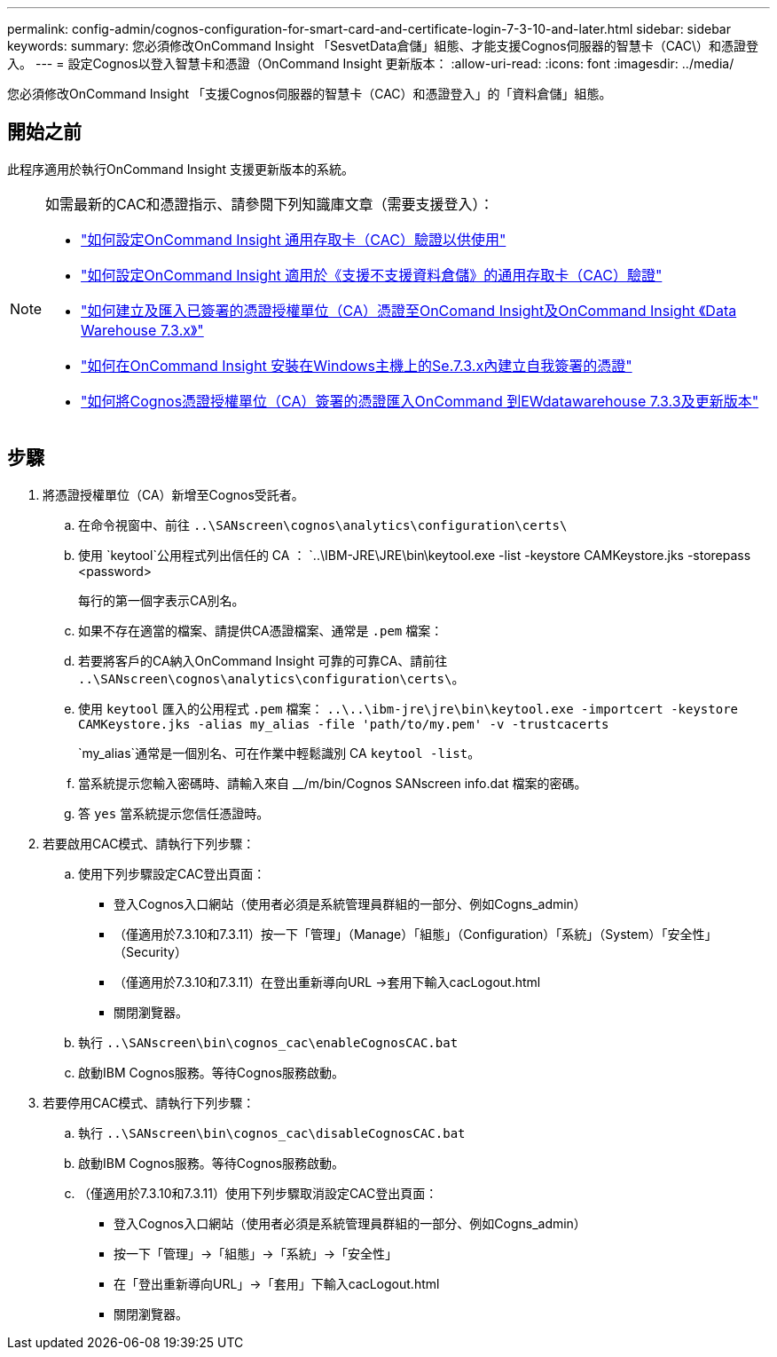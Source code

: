 ---
permalink: config-admin/cognos-configuration-for-smart-card-and-certificate-login-7-3-10-and-later.html 
sidebar: sidebar 
keywords:  
summary: 您必須修改OnCommand Insight 「SesvetData倉儲」組態、才能支援Cognos伺服器的智慧卡（CAC\）和憑證登入。 
---
= 設定Cognos以登入智慧卡和憑證（OnCommand Insight 更新版本：
:allow-uri-read: 
:icons: font
:imagesdir: ../media/


[role="lead"]
您必須修改OnCommand Insight 「支援Cognos伺服器的智慧卡（CAC）和憑證登入」的「資料倉儲」組態。



== 開始之前

此程序適用於執行OnCommand Insight 支援更新版本的系統。

[NOTE]
====
如需最新的CAC和憑證指示、請參閱下列知識庫文章（需要支援登入）：

* https://kb.netapp.com/Advice_and_Troubleshooting/Data_Infrastructure_Management/OnCommand_Suite/How_to_configure_Common_Access_Card_(CAC)_authentication_for_NetApp_OnCommand_Insight["如何設定OnCommand Insight 通用存取卡（CAC）驗證以供使用"]
* https://kb.netapp.com/Advice_and_Troubleshooting/Data_Infrastructure_Management/OnCommand_Suite/How_to_configure_Common_Access_Card_(CAC)_authentication_for_NetApp_OnCommand_Insight_DataWarehouse["如何設定OnCommand Insight 適用於《支援不支援資料倉儲》的通用存取卡（CAC）驗證"]
* https://kb.netapp.com/Advice_and_Troubleshooting/Data_Infrastructure_Management/OnCommand_Suite/How_to_create_and_import_a_Certificate_Authority_(CA)_signed_certificate_into_OCI_and_DWH_7.3.X["如何建立及匯入已簽署的憑證授權單位（CA）憑證至OnComand Insight及OnCommand Insight 《Data Warehouse 7.3.x》"]
* https://kb.netapp.com/Advice_and_Troubleshooting/Data_Infrastructure_Management/OnCommand_Suite/How_to_create_a_Self_Signed_Certificate_within_OnCommand_Insight_7.3.X_installed_on_a_Windows_Host["如何在OnCommand Insight 安裝在Windows主機上的Se.7.3.x內建立自我簽署的憑證"]
* https://kb.netapp.com/Advice_and_Troubleshooting/Data_Infrastructure_Management/OnCommand_Suite/How_to_import_a_Cognos_Certificate_Authority_(CA)_signed_certificate_into_DWH_7.3.3_and_later["如何將Cognos憑證授權單位（CA）簽署的憑證匯入OnCommand 到EWdatawarehouse 7.3.3及更新版本"]


====


== 步驟

. 將憑證授權單位（CA）新增至Cognos受託者。
+
.. 在命令視窗中、前往 `..\SANscreen\cognos\analytics\configuration\certs\`
.. 使用 `keytool`公用程式列出信任的 CA ： `..\IBM-JRE\JRE\bin\keytool.exe -list -keystore CAMKeystore.jks -storepass <password>


+
每行的第一個字表示CA別名。

+
.. 如果不存在適當的檔案、請提供CA憑證檔案、通常是 `.pem` 檔案：
.. 若要將客戶的CA納入OnCommand Insight 可靠的可靠CA、請前往 `..\SANscreen\cognos\analytics\configuration\certs\`。
.. 使用 `keytool` 匯入的公用程式 `.pem` 檔案： `..\..\ibm-jre\jre\bin\keytool.exe -importcert -keystore CAMKeystore.jks -alias my_alias -file 'path/to/my.pem' -v -trustcacerts`
+
`my_alias`通常是一個別名、可在作業中輕鬆識別 CA ``keytool -list``。

.. 當系統提示您輸入密碼時、請輸入來自 __/m/bin/Cognos SANscreen info.dat 檔案的密碼。
.. 答 `yes` 當系統提示您信任憑證時。


. 若要啟用CAC模式、請執行下列步驟：
+
.. 使用下列步驟設定CAC登出頁面：
+
*** 登入Cognos入口網站（使用者必須是系統管理員群組的一部分、例如Cogns_admin）
*** （僅適用於7.3.10和7.3.11）按一下「管理」（Manage）「組態」（Configuration）「系統」（System）「安全性」（Security）
*** （僅適用於7.3.10和7.3.11）在登出重新導向URL ->套用下輸入cacLogout.html
*** 關閉瀏覽器。


.. 執行 `..\SANscreen\bin\cognos_cac\enableCognosCAC.bat`
.. 啟動IBM Cognos服務。等待Cognos服務啟動。


. 若要停用CAC模式、請執行下列步驟：
+
.. 執行 `..\SANscreen\bin\cognos_cac\disableCognosCAC.bat`
.. 啟動IBM Cognos服務。等待Cognos服務啟動。
.. （僅適用於7.3.10和7.3.11）使用下列步驟取消設定CAC登出頁面：
+
*** 登入Cognos入口網站（使用者必須是系統管理員群組的一部分、例如Cogns_admin）
*** 按一下「管理」->「組態」->「系統」->「安全性」
*** 在「登出重新導向URL」->「套用」下輸入cacLogout.html
*** 關閉瀏覽器。





